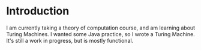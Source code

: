 * Introduction
  I am currently taking a theory of computation course, and am learning about Turing Machines. I wanted some Java practice, so I wrote a Turing Machine. It's still a work in progress, but is mostly functional.
